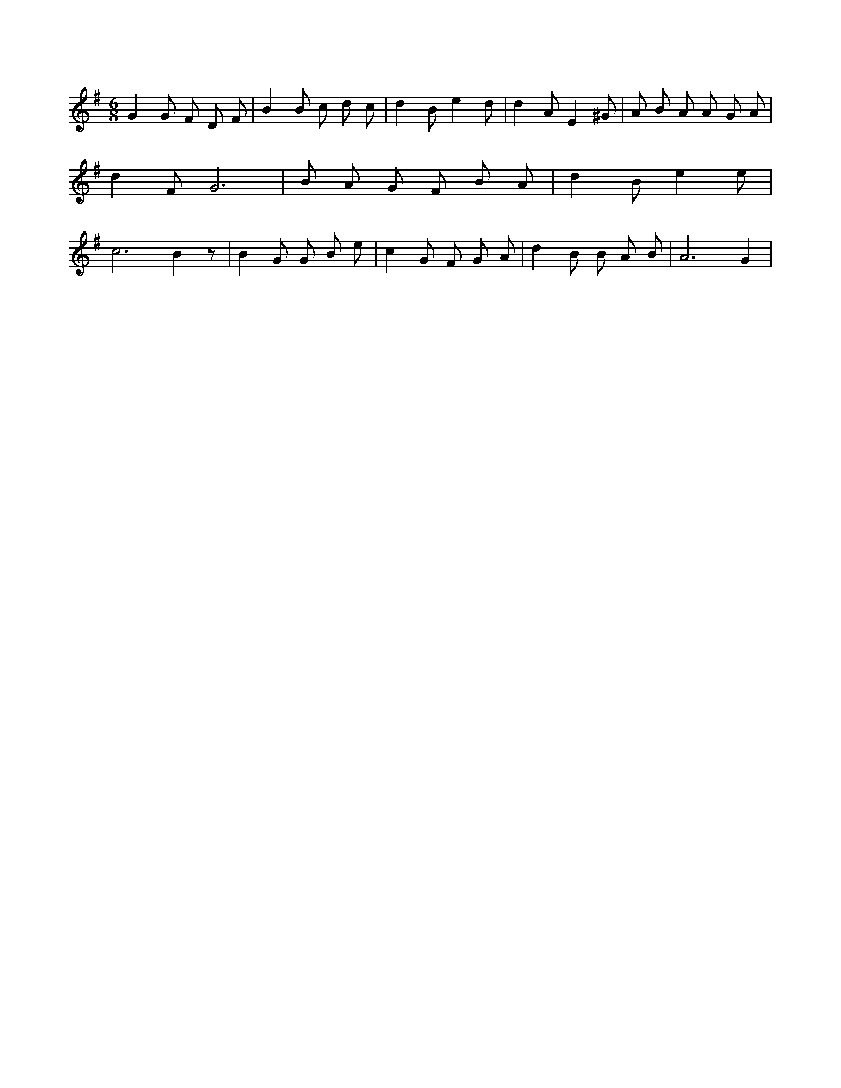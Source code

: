 X:862
L:1/4
M:6/8
K:GMaj
G G/2 F/2 D/2 F/2 | B B/2 c/2 d/2 c/2 | d B/2 e d/2 | d A/2 E ^G/2 | A/2 B/2 A/2 A/2 G/2 A/2 | d F/2 G3 /2 | B/2 A/2 G/2 F/2 B/2 A/2 | d B/2 e e/2 | c3 /2 B z/2 | B G/2 G/2 B/2 e/2 | c G/2 F/2 G/2 A/2 | d B/2 B/2 A/2 B/2 | A3 /2 G |
